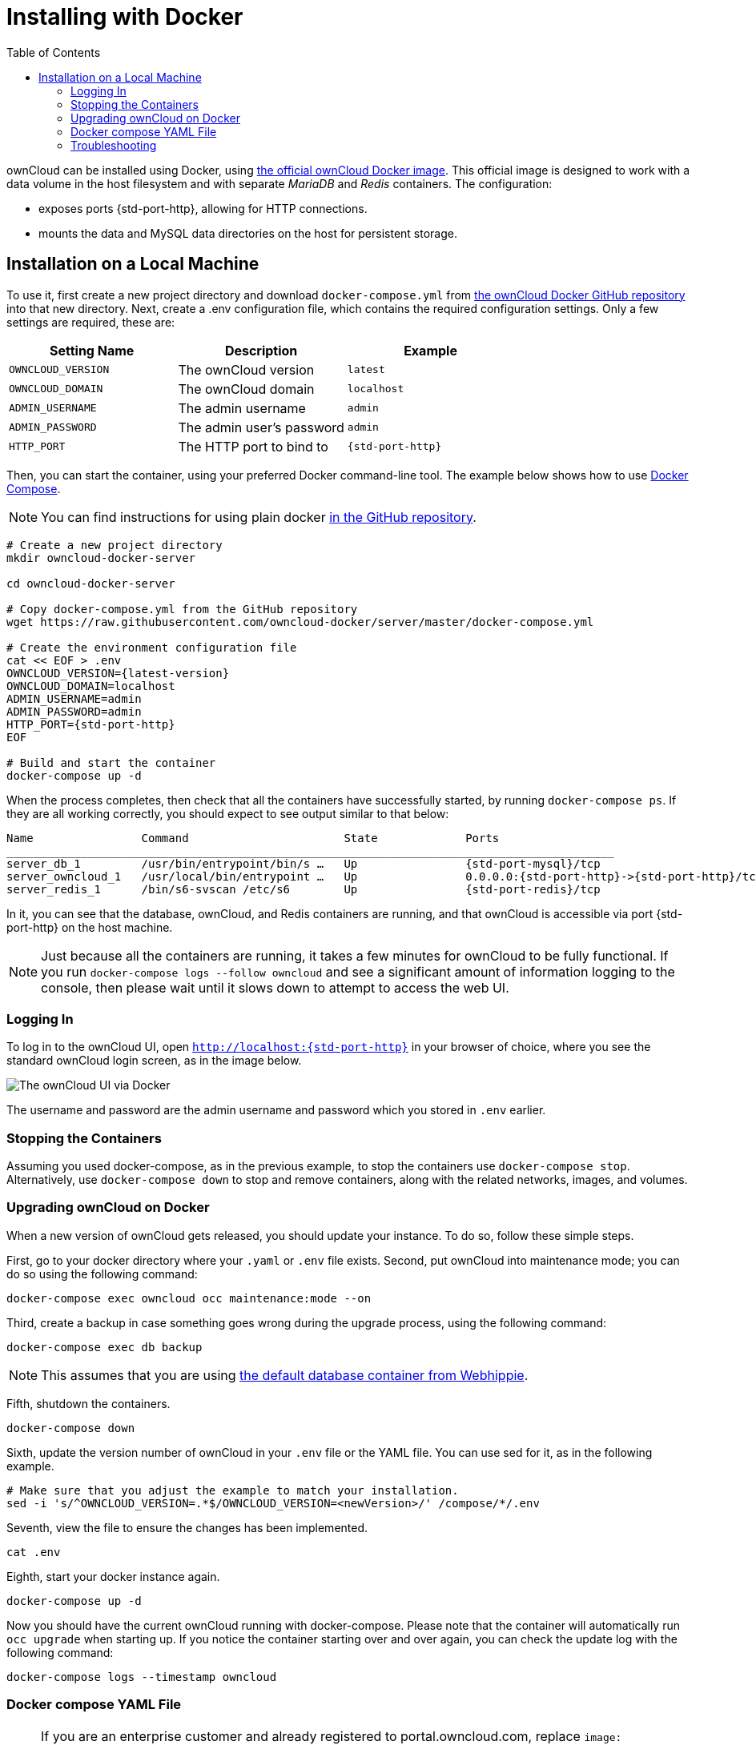 = Installing with Docker
:toc: right

ownCloud can be installed using Docker, using
https://hub.docker.com/r/owncloud/server/[the official ownCloud Docker image].
This official image is designed to work with a data volume in
the host filesystem and with separate _MariaDB_ and _Redis_ containers.
The configuration:

* exposes ports {std-port-http}, allowing for HTTP connections.
* mounts the data and MySQL data directories on the host for persistent storage.

[[installation-on-a-local-machine]]
== Installation on a Local Machine

To use it, first create a new project directory and download `docker-compose.yml` from
https://github.com/owncloud-docker/server.git[the ownCloud Docker GitHub repository]
into that new directory. Next, create a .env configuration file, which contains the required 
configuration settings. Only a few settings are required, these are:

[cols=3,options=header]
|===
| Setting Name
| Description
| Example

| `OWNCLOUD_VERSION`
| The ownCloud version
| `latest`

| `OWNCLOUD_DOMAIN`
| The ownCloud domain
| `localhost`

| `ADMIN_USERNAME`
| The admin username
| `admin`

| `ADMIN_PASSWORD`
| The admin user’s password
| `admin`

| `HTTP_PORT`
| The HTTP port to bind to
| `{std-port-http}`
|===

Then, you can start the container, using your preferred Docker
command-line tool. The example below shows how to use
https://docs.docker.com/compose/[Docker Compose].

NOTE: You can find instructions for using plain docker 
https://github.com/owncloud-docker/server#launch-with-plain-docker[in the GitHub repository].

[source,console,subs="attributes+"]
----
# Create a new project directory
mkdir owncloud-docker-server

cd owncloud-docker-server

# Copy docker-compose.yml from the GitHub repository
wget https://raw.githubusercontent.com/owncloud-docker/server/master/docker-compose.yml

# Create the environment configuration file
cat << EOF > .env
OWNCLOUD_VERSION={latest-version}
OWNCLOUD_DOMAIN=localhost
ADMIN_USERNAME=admin
ADMIN_PASSWORD=admin
HTTP_PORT={std-port-http}
EOF

# Build and start the container
docker-compose up -d
----

When the process completes, then check that all the containers have
successfully started, by running `docker-compose ps`. If they are all
working correctly, you should expect to see output similar to that
below:

[source,console,subs="attributes+"]
....
Name                Command                       State             Ports
__________________________________________________________________________________________
server_db_1         /usr/bin/entrypoint/bin/s …   Up                {std-port-mysql}/tcp
server_owncloud_1   /usr/local/bin/entrypoint …   Up                0.0.0.0:{std-port-http}->{std-port-http}/tcp
server_redis_1      /bin/s6-svscan /etc/s6        Up                {std-port-redis}/tcp
....

In it, you can see that the database, ownCloud, and Redis containers are
running, and that ownCloud is accessible via port {std-port-http} on the host machine.

NOTE: Just because all the containers are running, it takes a few minutes for ownCloud to be fully functional. If you run
`docker-compose logs --follow owncloud` and see a significant amount of information logging to the console, then please wait until it slows down to attempt to access the web UI.

[[logging-in]]
=== Logging In

To log in to the ownCloud UI, open `http://localhost:{std-port-http}` in your browser
of choice, where you see the standard ownCloud login screen, as in the
image below.

image:docker/owncloud-ui-login.png[The ownCloud UI via Docker]

The username and password are the admin username and password which you
stored in `.env` earlier.

[[stopping-the-containers]]
=== Stopping the Containers

Assuming you used docker-compose, as in the previous example, to stop
the containers use `docker-compose stop`. Alternatively, use
`docker-compose down` to stop and remove containers, along with the
related networks, images, and volumes.

[[upgrading-owncloud-on-docker]]
=== Upgrading ownCloud on Docker

When a new version of ownCloud gets released, you should update your
instance. To do so, follow these simple steps.

First, go to your docker directory where your `.yaml` or `.env` file
exists. Second, put ownCloud into maintenance mode; you can do so using
the following command:

[source,console]
....
docker-compose exec owncloud occ maintenance:mode --on
....

Third, create a backup in case something goes wrong during the upgrade
process, using the following command:

[source,console]
....
docker-compose exec db backup
....

NOTE: This assumes that you are using 
https://hub.docker.com/r/webhippie/mariadb/[the default database container from Webhippie].

Fifth, shutdown the containers.

[source,console]
....
docker-compose down
....

Sixth, update the version number of ownCloud in your `.env` file or the
YAML file. You can use sed for it, as in the following example.

[source,console]
....
# Make sure that you adjust the example to match your installation.
sed -i 's/^OWNCLOUD_VERSION=.*$/OWNCLOUD_VERSION=<newVersion>/' /compose/*/.env
....

Seventh, view the file to ensure the changes has been implemented.

[source,console]
....
cat .env
....

Eighth, start your docker instance again.

[source,console]
....
docker-compose up -d
....

Now you should have the current ownCloud running with docker-compose.
Please note that the container will automatically run `occ upgrade` when starting up.
If you notice the container starting over and over again, you can check the update log with the following command:

[source,console]
....
docker-compose logs --timestamp owncloud
....

=== Docker compose YAML File

NOTE: If you are an enterprise customer and already registered to portal.owncloud.com, 
replace `image: owncloud/server` with `image: registry.owncloud.com/owncloud/enterprise` 
to be able to download our enterprise docker image. Then login to our registry with
 `docker login registry.owncloud.com` using your portal credentials. 

....
version: '2.1'

volumes:
  files:
    driver: local
  mysql:
    driver: local
  backup:
    driver: local
  redis:
    driver: local

services:
  owncloud:
    image: owncloud/server:${OWNCLOUD_VERSION}
    restart: always
    ports:
      - ${HTTP_PORT}:8080
    depends_on:
      - db
      - redis
    environment:
      - OWNCLOUD_DOMAIN=${OWNCLOUD_DOMAIN}
      - OWNCLOUD_DB_TYPE=mysql
      - OWNCLOUD_DB_NAME=owncloud
      - OWNCLOUD_DB_USERNAME=owncloud
      - OWNCLOUD_DB_PASSWORD=owncloud
      - OWNCLOUD_DB_HOST=db
      - OWNCLOUD_ADMIN_USERNAME=${ADMIN_USERNAME}
      - OWNCLOUD_ADMIN_PASSWORD=${ADMIN_PASSWORD}
      - OWNCLOUD_MYSQL_UTF8MB4=true
      - OWNCLOUD_REDIS_ENABLED=true
      - OWNCLOUD_REDIS_HOST=redis
    healthcheck:
      test: ["CMD", "/usr/bin/healthcheck"]
      interval: 30s
      timeout: 10s
      retries: 5
    volumes:
      - files:/mnt/data

  db:
    image: webhippie/mariadb:latest
    restart: always
    environment:
      - MARIADB_ROOT_PASSWORD=owncloud
      - MARIADB_USERNAME=owncloud
      - MARIADB_PASSWORD=owncloud
      - MARIADB_DATABASE=owncloud
      - MARIADB_MAX_ALLOWED_PACKET=128M
      - MARIADB_INNODB_LOG_FILE_SIZE=64M
    healthcheck:
      test: ["CMD", "/usr/bin/healthcheck"]
      interval: 30s
      timeout: 10s
      retries: 5
    volumes:
      - mysql:/var/lib/mysql
      - backup:/var/lib/backup

  redis:
    image: webhippie/redis:latest
    restart: always
    environment:
      - REDIS_DATABASES=1
    healthcheck:
      test: ["CMD", "/usr/bin/healthcheck"]
      interval: 30s
      timeout: 10s
      retries: 5
    volumes:
      - redis:/var/lib/redis
....

=== Troubleshooting

If you have issues logging in to the registry, make sure the `.docker` file is in your home directory.
If you have installed docker via `snap`, create a symbolic link to your home directory with this command:

....
ln -sf snap/docker/384/.docker
....

The version `384` might differ from yours. Please adjust it accourdingly.
